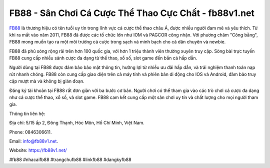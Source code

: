 FB88 - Sân Chơi Cá Cược Thể Thao Cực Chất - fb88v1.net
===================================

`FB88 <https://fb88v1.net/>`_ là thương hiệu có tên tuổi uy tín trong lĩnh vực cá cược thể thao châu Á, được nhiều người đam mê và yêu thích. Từ khi ra mắt vào năm 2011, FB88 đã được các tổ chức lớn như IOM và PAGCOR công nhận. Với phương châm "Công bằng", FB88 mong muốn tạo ra một môi trường cá cược trong sạch và minh bạch cho cả dân chuyên và newbie.

FB88 đã phủ sóng rộng rãi trên hơn 100 quốc gia, với hơn 1 triệu thành viên thường xuyên truy cập. Sòng bài trực tuyến FB88 cung cấp nhiều sảnh cược đa dạng từ thể thao, xổ số, slot game đến bắn cá hấp dẫn.

Người dùng tại FB88 được đảm bảo bảo mật thông tin, hưởng lợi từ nhiều ưu đãi hấp dẫn, và trải nghiệm thanh toán nạp rút nhanh chóng. FB88 còn cung cấp giao diện trên cả máy tính và phiên bản di động cho IOS và Android, đảm bảo truy cập mượt mà và không bị gián đoạn.

Đăng ký tài khoản tại FB88 rất đơn giản với ba bước cơ bản. Người chơi có thể tham gia vào các trò chơi cá cược đa dạng như cá cược thể thao, xổ số, và slot game. FB88 cam kết cung cấp một sân chơi uy tín và chất lượng cho mọi người tham gia.

Thông tin liên hệ: 

Địa chỉ: 5/15 ấp 2, Đông Thạnh, Hóc Môn, Hồ Chí Minh, Việt Nam. 

Phone: 0846306611. 

Email: info@fb88v1.net. 

Website: https://fb88v1.net/

#fb88 #nhacaifb88 #trangchufb88 #linkfb88 #dangkyfb88
